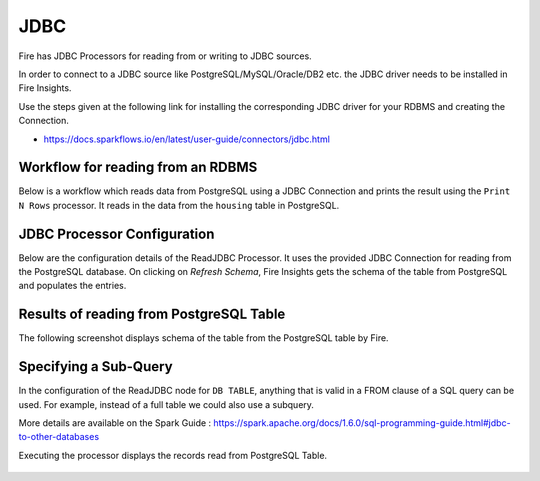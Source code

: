 JDBC
=======================

Fire has JDBC Processors for reading from or writing to JDBC sources.

In order to connect to a JDBC source like PostgreSQL/MySQL/Oracle/DB2 etc. the JDBC driver needs to be installed in Fire Insights.

Use the steps given at the following link for installing the corresponding JDBC driver for your RDBMS and creating the Connection.

- https://docs.sparkflows.io/en/latest/user-guide/connectors/jdbc.html


Workflow for reading from an RDBMS
--------------------------------

Below is a workflow which reads data from PostgreSQL using a JDBC Connection and prints the result using the ``Print N Rows`` processor. It reads in the data from the ``housing`` table in PostgreSQL.

.. figure:: ../../_assets/user-guide/jdbc_wf.PNG
   :alt: JDBC Workflow
   :width: 60%
   
   
JDBC Processor Configuration
----------------------------

Below are the configuration details of the ReadJDBC Processor. It uses the provided JDBC Connection for reading from the PostgreSQL database. On clicking on `Refresh Schema`, Fire Insights gets the schema of the table from PostgreSQL and populates the entries.

.. figure:: ../../_assets/user-guide/jdbc_config.PNG
   :alt: JDBC Processor Dialog
   :width: 60%
   
Results of reading from PostgreSQL Table
------------------------------------

The following screenshot displays schema of the table from the PostgreSQL table by Fire.

.. figure:: ../../_assets/user-guide/jdbc_output.PNG
   :alt: JDBC Get Schema
   :width: 60%

Specifying a Sub-Query
----------------------

In the configuration of the ReadJDBC node for ``DB TABLE``, anything that is valid in a FROM clause of a SQL query can be used. For example, instead of a full table we could also use a subquery.

 
More details are available on the Spark Guide : https://spark.apache.org/docs/1.6.0/sql-programming-guide.html#jdbc-to-other-databases


Executing the processor displays the records read from PostgreSQL Table.

.. figure:: ../../_assets/user-guide/jdbc_output.PNG
   :alt: JDBC Result Output
   :width: 60%
   

